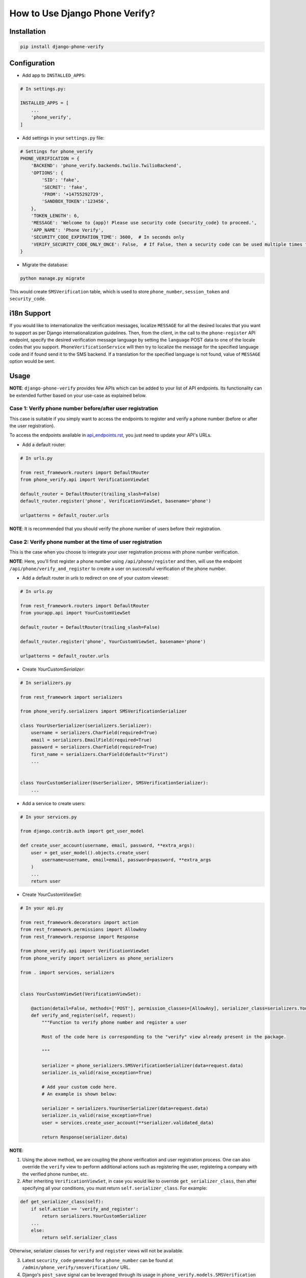 How to Use Django Phone Verify?
=====================================


Installation
------------

.. code-block:: shell

    pip install django-phone-verify


Configuration
-------------

- Add app to ``INSTALLED_APPS``:

.. code-block:: python

    # In settings.py:

    INSTALLED_APPS = [
        ...
        'phone_verify',
    ]

- Add settings in your ``settings.py`` file:

.. code-block:: python

    # Settings for phone_verify
    PHONE_VERIFICATION = {
        'BACKEND': 'phone_verify.backends.twilio.TwilioBackend',
        'OPTIONS': {
            'SID': 'fake',
            'SECRET': 'fake',
            'FROM': '+14755292729',
            'SANDBOX_TOKEN':'123456',
        },
        'TOKEN_LENGTH': 6,
        'MESSAGE': 'Welcome to {app}! Please use security code {security_code} to proceed.',
        'APP_NAME': 'Phone Verify',
        'SECURITY_CODE_EXPIRATION_TIME': 3600,  # In seconds only
        'VERIFY_SECURITY_CODE_ONLY_ONCE': False,  # If False, then a security code can be used multiple times for verification
    }


- Migrate the database:

.. code-block:: shell

    python manage.py migrate

This would create ``SMSVerification`` table, which is used to store ``phone_number``, ``session_token`` and ``security_code``.

i18n Support
------------

If you would like to internationalize the verification messages, localize ``MESSAGE`` for all the desired locales
that you want to support as per Django internationalization guidelines. Then, from the client, in the call to
the ``phone-register`` API endpoint, specify the desired verification message language by setting the ``language``
POST data to one of the locale codes that you support. ``PhoneVerificationService`` will then try to localize
the message for the specified language code and if found send it to the SMS backend. If a translation for the
specified language is not found, value of ``MESSAGE`` option would be sent.

Usage
-----

**NOTE**: ``django-phone-verify`` provides few APIs which can be added to your list of API endpoints. Its functionality can be extended further based on your use-case as explained below.

Case 1: Verify phone number before/after user registration
**********************************************************

This case is suitable if you simply want to access the endpoints to register and verify a phone number (before or after the user registration).

To access the endpoints available in `api_endpoints.rst`_, you just need to update your API's URLs.

.. _api_endpoints.rst: ../phone_verify/docs/api_endpoints.rst

- Add a default router:

.. code-block:: python

    # In urls.py

    from rest_framework.routers import DefaultRouter
    from phone_verify.api import VerificationViewSet

    default_router = DefaultRouter(trailing_slash=False)
    default_router.register('phone', VerificationViewSet, basename='phone')

    urlpatterns = default_router.urls

**NOTE**: It is recommended that you should verify the phone number of users before their registration.

Case 2: Verify phone number at the time of user registration
************************************************************

This is the case when you choose to integrate your user registration process with phone number verification.

**NOTE**: Here, you'll first register a phone number using ``/api/phone/register`` and then, will use the endpoint ``/api/phone/verify_and_register`` to create a user on successful verification of the phone number.

- Add a default router in *urls* to redirect on one of your custom viewset:

.. code-block:: python

    # In urls.py

    from rest_framework.routers import DefaultRouter
    from yourapp.api import YourCustomViewSet

    default_router = DefaultRouter(trailing_slash=False)

    default_router.register('phone', YourCustomViewSet, basename='phone')

    urlpatterns = default_router.urls


- Create *YourCustomSerializer*:

.. code-block:: python

    # In serializers.py

    from rest_framework import serializers

    from phone_verify.serializers import SMSVerificationSerializer

    class YourUserSerializer(serializers.Serializer):
        username = serializers.CharField(required=True)
        email = serializers.EmailField(required=True)
        password = serializers.CharField(required=True)
        first_name = serializers.CharField(default="First")
        ...


    class YourCustomSerializer(UserSerializer, SMSVerificationSerializer):
        ...


- Add a service to create users:

.. code-block:: python

    # In your services.py

    from django.contrib.auth import get_user_model

    def create_user_account(username, email, password, **extra_args):
        user = get_user_model().objects.create_user(
            username=username, email=email, password=password, **extra_args
        )
        ...
        return user


- Create *YourCustomViewSet*:

.. code-block:: python

    # In your api.py

    from rest_framework.decorators import action
    from rest_framework.permissions import AllowAny
    from rest_framework.response import Response

    from phone_verify.api import VerificationViewSet
    from phone_verify import serializers as phone_serializers

    from . import services, serializers


    class YourCustomViewSet(VerificationViewSet):

        @action(detail=False, methods=['POST'], permission_classes=[AllowAny], serializer_class=serializers.YourCustomSerializer)
        def verify_and_register(self, request):
            """Function to verify phone number and register a user

            Most of the code here is corresponding to the "verify" view already present in the package.

            """

            serializer = phone_serializers.SMSVerificationSerializer(data=request.data)
            serializer.is_valid(raise_exception=True)

            # Add your custom code here.
            # An example is shown below:

            serializer = serializers.YourUserSerializer(data=request.data)
            serializer.is_valid(raise_exception=True)
            user = services.create_user_account(**serializer.validated_data)

            return Response(serializer.data)

**NOTE**:

1. Using the above method, we are coupling the phone verification and user registration process. One can also override the ``verify`` view to perform additional actions such as registering the user, registering a company with the verified phone number, etc.

2. After inheriting ``VerificationViewSet``, in case you would like to override ``get_serializer_class``, then after specifying all your conditions, you must return ``self.serializer_class``. For example:

.. code-block:: python

    def get_serializer_class(self):
        if self.action == 'verify_and_register':
            return serializers.YourCustomSerializer
        ...
        else:
            return self.serializer_class

Otherwise, serializer classes for ``verify`` and ``register`` views will not be available.

3. Latest ``security_code`` generated for a ``phone_number`` can be found at ``/admin/phone_verify/smsverification/`` URL.

4. Django's ``post_save`` signal can be leveraged through its usage in ``phone_verify.models.SMSVerification`` function. Additional functionality can be hooked via the ``post_save`` signal by creating the following receiver.

.. code-block:: python

    # In signals.py
    from phone_verify.models import SMSVerification
    from django.db.models.signals import post_save
    from django.dispatch import receiver
    from django.core.mail import send_mail


    # `send_phone_verify_email` function will get fired when a new entry is created or the model instance is updated
    @receiver(post_save, sender=SMSVerification)
    def send_phone_verify_email(sender, instance=None, created=None, **kwargs):
        # Check if the instance is created or not
        if created:
            send_mail(
                subject='Subject here',
                message='Here is the message.',
                from_email='from@example.com',
                recipient_list=['to@example.com'],
                fail_silently=False,
            )
